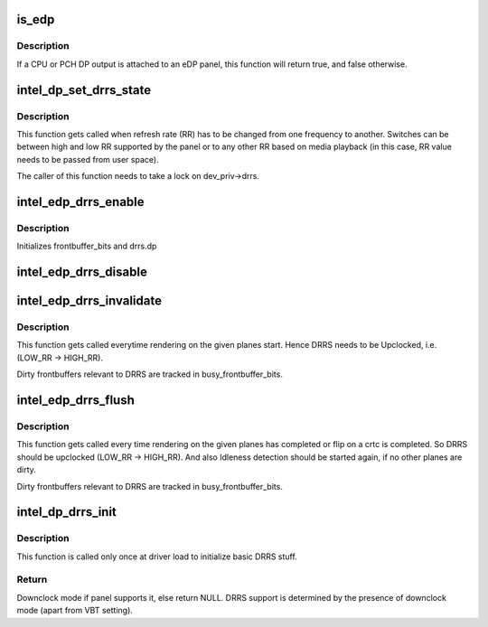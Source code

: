 .. -*- coding: utf-8; mode: rst -*-
.. src-file: drivers/gpu/drm/i915/intel_dp.c

.. _`is_edp`:

is_edp
======

.. c:function:: bool is_edp(struct intel_dp *intel_dp)

    is the given port attached to an eDP panel (either CPU or PCH)

    :param struct intel_dp \*intel_dp:
        DP struct

.. _`is_edp.description`:

Description
-----------

If a CPU or PCH DP output is attached to an eDP panel, this function
will return true, and false otherwise.

.. _`intel_dp_set_drrs_state`:

intel_dp_set_drrs_state
=======================

.. c:function:: void intel_dp_set_drrs_state(struct drm_i915_private *dev_priv, struct intel_crtc_state *crtc_state, int refresh_rate)

    program registers for RR switch to take effect

    :param struct drm_i915_private \*dev_priv:
        i915 device

    :param struct intel_crtc_state \*crtc_state:
        a pointer to the active intel_crtc_state

    :param int refresh_rate:
        RR to be programmed

.. _`intel_dp_set_drrs_state.description`:

Description
-----------

This function gets called when refresh rate (RR) has to be changed from
one frequency to another. Switches can be between high and low RR
supported by the panel or to any other RR based on media playback (in
this case, RR value needs to be passed from user space).

The caller of this function needs to take a lock on dev_priv->drrs.

.. _`intel_edp_drrs_enable`:

intel_edp_drrs_enable
=====================

.. c:function:: void intel_edp_drrs_enable(struct intel_dp *intel_dp, struct intel_crtc_state *crtc_state)

    init drrs struct if supported

    :param struct intel_dp \*intel_dp:
        DP struct

    :param struct intel_crtc_state \*crtc_state:
        A pointer to the active crtc state.

.. _`intel_edp_drrs_enable.description`:

Description
-----------

Initializes frontbuffer_bits and drrs.dp

.. _`intel_edp_drrs_disable`:

intel_edp_drrs_disable
======================

.. c:function:: void intel_edp_drrs_disable(struct intel_dp *intel_dp, struct intel_crtc_state *old_crtc_state)

    Disable DRRS

    :param struct intel_dp \*intel_dp:
        DP struct

    :param struct intel_crtc_state \*old_crtc_state:
        Pointer to old crtc_state.

.. _`intel_edp_drrs_invalidate`:

intel_edp_drrs_invalidate
=========================

.. c:function:: void intel_edp_drrs_invalidate(struct drm_i915_private *dev_priv, unsigned int frontbuffer_bits)

    Disable Idleness DRRS

    :param struct drm_i915_private \*dev_priv:
        i915 device

    :param unsigned int frontbuffer_bits:
        frontbuffer plane tracking bits

.. _`intel_edp_drrs_invalidate.description`:

Description
-----------

This function gets called everytime rendering on the given planes start.
Hence DRRS needs to be Upclocked, i.e. (LOW_RR -> HIGH_RR).

Dirty frontbuffers relevant to DRRS are tracked in busy_frontbuffer_bits.

.. _`intel_edp_drrs_flush`:

intel_edp_drrs_flush
====================

.. c:function:: void intel_edp_drrs_flush(struct drm_i915_private *dev_priv, unsigned int frontbuffer_bits)

    Restart Idleness DRRS

    :param struct drm_i915_private \*dev_priv:
        i915 device

    :param unsigned int frontbuffer_bits:
        frontbuffer plane tracking bits

.. _`intel_edp_drrs_flush.description`:

Description
-----------

This function gets called every time rendering on the given planes has
completed or flip on a crtc is completed. So DRRS should be upclocked
(LOW_RR -> HIGH_RR). And also Idleness detection should be started again,
if no other planes are dirty.

Dirty frontbuffers relevant to DRRS are tracked in busy_frontbuffer_bits.

.. _`intel_dp_drrs_init`:

intel_dp_drrs_init
==================

.. c:function:: struct drm_display_mode *intel_dp_drrs_init(struct intel_connector *intel_connector, struct drm_display_mode *fixed_mode)

    Init basic DRRS work and mutex.

    :param struct intel_connector \*intel_connector:
        eDP connector

    :param struct drm_display_mode \*fixed_mode:
        preferred mode of panel

.. _`intel_dp_drrs_init.description`:

Description
-----------

This function is  called only once at driver load to initialize basic
DRRS stuff.

.. _`intel_dp_drrs_init.return`:

Return
------

Downclock mode if panel supports it, else return NULL.
DRRS support is determined by the presence of downclock mode (apart
from VBT setting).

.. This file was automatic generated / don't edit.

